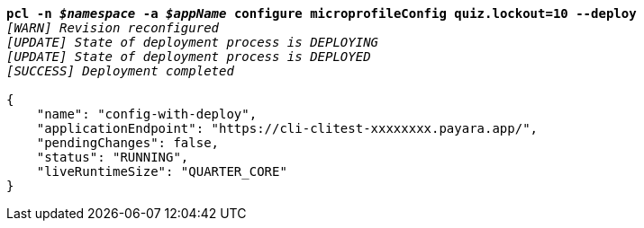 [listing,subs="+macros,+quotes"]
----
*pcl -n _$namespace_ -a _$appName_ configure microprofileConfig quiz.lockout=10 --deploy*
_[WARN] Revision reconfigured_
_[UPDATE] State of deployment process is DEPLOYING_
_[UPDATE] State of deployment process is DEPLOYED_
_[SUCCESS] Deployment completed_

{
    "name": "config-with-deploy",
    "applicationEndpoint": "+++https:+++//cli-clitest-xxxxxxxx.payara.app/",
    "pendingChanges": false,
    "status": "RUNNING",
    "liveRuntimeSize": "QUARTER+++_+++CORE"
}
----
